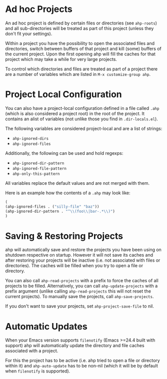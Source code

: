 * Ad hoc Projects
  An ad hoc project is defined by certain files or directories (see =ahp-roots=) and all sub-directories will be treated as part of this project (unless they don't fit your settings).

  Within a project you have the possibility to open the associated files and directories, switch between buffers of that project and kill (some) buffers of the current project.
  Upon the first opening ahp will fill the caches for that project which may take a while for very large projects.

  To control which directories and files are treated as part of a project there are a number of variables which are listed in =M-x customize-group ahp=.

* Project Local Configuration
  You can also have a project-local configuration defined in a file called =.ahp= (which is also considered a project root) in the root of the project.
  It contains an alist of variables (not unlike those you find in =.dir-locals.el=).

  The following variables are considered project-local and are a list of strings:
    - =ahp-ignored-dirs=
    - =ahp-ignored-files=

  Additionally, the following can be used and hold regexps:

    - =ahp-ignored-dir-pattern=
    - =ahp-ignored-file-pattern=
    - =ahp-only-this-pattern=

  All variables replace the default values and are not merged with them.

  Here is an example how the contents of a =.ahp= may look like:

  #+BEGIN_SRC emacs-lisp
    (
    (ahp-ignored-files . ("silly-file" "baz"))
    (ahp-ignored-dir-pattern . "^\\(foo\\|bar-.*\\)")
    )
  #+END_SRC

* Saving & Restoring Projects
  ahp will automatically save and restore the projects you have been using on shutdown respective on startup.
  However it will not save its caches and after restoring your projects will be inactive (i.e. not associated with files or directories).
  The caches will be filled when you try to open a file or directory.

  You can also call =ahp-read-projects= with a prefix to force the caches of all projects to be filled.
  Alternatively, you can call =ahp-update-projects= with a prefix argument (unlike calling =ahp-read-projects= this will not reset the current projects).
  To manually save the projects, call =ahp-save-projects=.

  If you don't want to save your projects, set =ahp-project-save-file= to nil.

* Automatic Updates
  When your Emacs version supports =filenotify= (Emacs >=24.4 built with support) ahp will automatically update the directory and file caches associated with a project.

  For this the project has to be active (i.e. ahp tried to open a file or directory within it) and =ahp-auto-update= has to be non-nil (which it will be by default when =filenotify= is supported).
